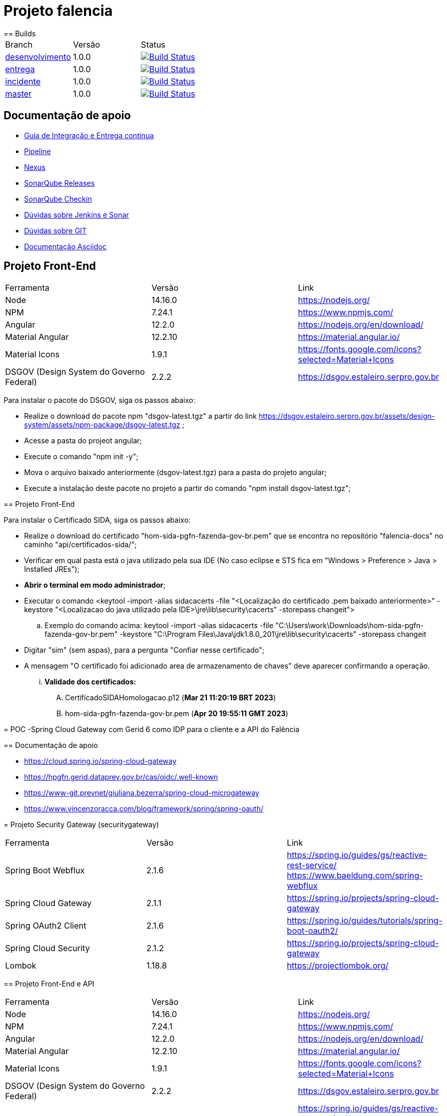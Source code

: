 = Projeto falencia
== Builds

[cols="^1,^1,<1"]
|===
| Branch | Versão | Status
| https://www-scm.prevnet/pgfn/falencia/tree/desenvolvimento[desenvolvimento]
| 1.0.0
| image:https://www-ci.prevnet/job/PGFN/job/udrn_pgfn-falencia/job/desenvolvimento/badge/icon[Build Status, link=https://www-ci.prevnet/job/PGFN/job/udrn_pgfn-falencia/job/desenvolvimento/]

| https://www-scm.prevnet/pgfn/falencia/tree/entrega[entrega]
| 1.0.0
| image:https://www-ci.prevnet/job/PGFN/job/udrn_pgfn-falencia/job/entrega/badge/icon[Build Status, link=https://www-ci.prevnet/job/PGFN/job/udrn_pgfn-falencia/job/entrega/]

| https://www-scm.prevnet/pgfn/falencia/tree/incidente[incidente]
| 1.0.0
| image:https://www-ci.prevnet/job/PGFN/job/udrn_pgfn-falencia/job/incidente/badge/icon[Build Status, link=https://www-ci.prevnet/job/PGFN/job/udrn_pgfn-falencia/job/incidente/]

| https://www-scm.prevnet/pgfn/falencia/tree/master[master]
| 1.0.0
| image:https://www-ci.prevnet/job/PGFN/job/udrn_pgfn-falencia/job/master/badge/icon[Build Status, link=https://www-ci.prevnet/job/PGFN/job/udrn_pgfn-falencia/job/master/]
|===

== Documentação de apoio

* http://www-hub.prevnet/gui-entrega-continua/gui-entrega-continua.html[Guia de Integração e Entrega contínua]
* https://www-ci.prevnet/job/PGFN/job/udrn_pgfn-falencia[Pipeline]
* http://www-bin.prevnet[Nexus]
* http://www-qa.prevnet[SonarQube Releases]
* http://www-dqa.prevnet[SonarQube Checkin]
* https://chat.dataprev.gov.br/channel/dtp-ic-ec[Dúvidas sobre Jenkins e Sonar]
* https://chat.dataprev.gov.br/channel/dtp-git[Dúvidas sobre GIT]
* https://asciidoctor.org/docs/#write-with-asciidoctor[Documentação Asciidoc]


== Projeto Front-End
=========

[cols="^1,^1,<1"]
|===
| Ferramenta | Versão | Link
| Node
| 14.16.0
| https://nodejs.org/

| NPM
| 7.24.1
| https://www.npmjs.com/

| Angular
| 12.2.0
| https://nodejs.org/en/download/

| Material Angular
| 12.2.10
| https://material.angular.io/

| Material Icons
| 1.9.1
| https://fonts.google.com/icons?selected=Material+Icons

| DSGOV (Design System do Governo Federal)
| 2.2.2
| https://dsgov.estaleiro.serpro.gov.br
|===

=========

Para instalar o pacote do DSGOV, siga os passos abaixo:
=========
* Realize o download do pacote npm "dsgov-latest.tgz" a partir do link https://dsgov.estaleiro.serpro.gov.br/assets/design-system/assets/npm-package/dsgov-latest.tgz ;
* Acesse a pasta do projeot angular;
* Execute o comando "npm init -y";
* Mova o arquivo baixado anteriormente (dsgov-latest.tgz) para a pasta do projeto angular;
* Execute a instalação deste pacote no projeto a partir do comando "npm install dsgov-latest.tgz";
=========
=======
=========

== Projeto Front-End
=========

Para instalar o Certificado SIDA, siga os passos abaixo:
=========
* Realize o download do certificado "hom-sida-pgfn-fazenda-gov-br.pem" que se encontra no repositório "falencia-docs" no caminho "api/certificados-sida/";
* Verificar em qual pasta está o java utilizado pela sua IDE (No caso eclipse e STS fica em "Windows > Preference > Java > Installed JREs");
* *Abrir o terminal em modo administrador*;
* Executar o comando <keytool -import -alias  sidacacerts -file  "<Localização do certificado .pem baixado anteriormente>" -keystore "<Localizacao do java utilizado pela IDE>\jre\lib\security\cacerts" -storepass changeit">
.. Exemplo do comando acima: keytool -import -alias  sidacacerts -file  "C:\Users\work\Downloads\hom-sida-pgfn-fazenda-gov-br.pem" -keystore "C:\Program Files\Java\jdk1.8.0_201\jre\lib\security\cacerts" -storepass changeit
* Digitar "sim" (sem aspas), para a pergunta "Confiar nesse certificado";
* A mensagem "O certificado foi adicionado area de armazenamento de chaves" deve aparecer confirmando a operação.
... *Validade dos certificados:*
.... CertificadoSIDAHomologacao.p12 (*Mar 21 11:20:19 BRT 2023*)
.... hom-sida-pgfn-fazenda-gov-br.pem (*Apr 20 19:55:11 GMT 2023*)


= POC -Spring Cloud Gateway com Gerid 6 como IDP para o cliente e a API do Falência


== Documentação de apoio

* https://cloud.spring.io/spring-cloud-gateway
* https://hpgfn.gerid.dataprev.gov.br/cas/oidc/.well-known
* https://www-git.prevnet/giuliana.bezerra/spring-cloud-microgateway
* https://www.vincenzoracca.com/blog/framework/spring/spring-oauth/



= Projeto Security Gateway (securitygateway)
=========

[cols="^1,^1,<1"]
|===
| Ferramenta | Versão | Link
| Spring Boot Webflux
| 2.1.6
| https://spring.io/guides/gs/reactive-rest-service/    https://www.baeldung.com/spring-webflux

| Spring Cloud Gateway
| 2.1.1
| https://spring.io/projects/spring-cloud-gateway

| Spring OAuth2 Client
| 2.1.6
| https://spring.io/guides/tutorials/spring-boot-oauth2/

| Spring Cloud Security
| 2.1.2
| https://spring.io/projects/spring-cloud-gateway

| Lombok
| 1.18.8
| https://projectlombok.org/
|===

=========



== Projeto Front-End e API
=========

[cols="^1,^1,<1"]
|===
| Ferramenta | Versão | Link
| Node
| 14.16.0
| https://nodejs.org/

| NPM
| 7.24.1
| https://www.npmjs.com/

| Angular
| 12.2.0
| https://nodejs.org/en/download/

| Material Angular
| 12.2.10
| https://material.angular.io/

| Material Icons
| 1.9.1
| https://fonts.google.com/icons?selected=Material+Icons

| DSGOV (Design System do Governo Federal)
| 2.2.2
| https://dsgov.estaleiro.serpro.gov.br

| Spring Boot Webflux
| 2.1.6
| https://spring.io/guides/gs/reactive-rest-service/    https://www.baeldung.com/spring-webflux

| Spring Security
| 5.5.4
| https://spring.io/projects/spring-security
|===

=========




== Para Executar a aplicação Cliente (a partir da raiz do projeto falencia-web):
=========
* npm install
* npm start
========= 




== Para Executar a API (a partir da raiz do projeto falencia-api):
=========
* mvn clean install
* mvn spring-boot:run


* PS.: caso seja necessário executar a partir de uma IDE, lembre-se de configurar o plugin do lombok: https://projectlombok.org/setup/eclipse
=========




== Para Executar o Gateway (a partir da raiz do projeto security-gateway):
=========
* mvn clean install
* mvn spring-boot:run


* PS.: caso seja necessário executar a partir de uma IDE, lembre-se de configurar o plugin do lombok: https://projectlombok.org/setup/eclipse
=========




== Para Testar a aplicação
=========
* Adicionar a seguinte entrada no arquivo "/etc/hosts":
.. : 127.0.0.1    local.falencia
* http://local.falencia:8080/falenciaapp
* Autentique-se no Gerid
* Acesso o Menu "Processo de Falência" da aplicação cliente
* Realize a consulta a partir da tela "Consulta de Processos"
=========





== Informações sobre a API
=========
* Configuração de segurança do Spring: SecurityConfig.java
.. A partir da configuração do "Http Security" em "SecurityConfig.java" é utilizado o filtro JwtAuthenticationFilter.java: responsável por obter e armazenar as credenciais do usuário
.. No filtro JwtAuthenticationFilter, é utilizado o componente "JwtRoleProvider.java": responsável por decodificar o JWT e mapear as informações na estrutura de credenciais do Spring.

* Todos os controllers estão anotados com "@ProcuradorAuthorize"
.. Tal annotation permitirá o acesso aos recursos apenas para os usuários que possuam a autorização "falencia-poc.PROCURADOR".
=========




== Informações sobre o Gateway
=========
* O path raiz ("http://local.falencia:8080/") exibirá as informações gerais do token JWT.
* O path "falenciaapp" ("http://local.falencia:8080/falenciaapp") irá redirecionar para a aplicação cliente, repassando o token JWT autorizado e o SESSION ID.




* Arquivo de configuração "*application.yml*":
.. As configurações abaixo são necessárias para a monitoração e a obtenção dos logs específicos do gateway.
... : management.endpoint.gateway.enabled: true
... : management.endpoint.gateway.endpoints.web.exposure.include: gateway

* As referências aos serviços *OIDC fornecidos pelo GERID* estão em:
..   : spring.security.oauth2.client.registration.gateway
..   : spring.security.oauth2.client.provider
* Todas as *rotas* desejadas e necessárias devem estar em :
..   : spring.cloud.gateway.routes




* Filtro "*AuthFilter*": 
.. : Este filtro deve ser aplicado a todas as rotas redirecionadas para a API. Neste filtro são executadas as seguintes ações:
...   : validação quanto a existência e formato mínimo do token JWT:
...   : checagem de autorização (verifica se o token enviado corresponde a algum token autorizado pelo gateway);
...   : recuperação do JWT (valor do campo ID TOKEN)
...   : e adição deste token ao Header do request HTTP que será feito a API. +

.. : o fluxo padrão OAuth2 implementado pelo Gateway utiliza o valor em "access_token". Como, aqui, é utilizado o OIDC, o valor do "access_token" corresponderá a um token opaco (sem informações).
.. : Portanto, é necessário manipular o valor em "id_token". Para aproveitar todo o fluxo padrão do Gateway, entre as etapas de "recuperação do JWT" e "adição no header HTTP", é feito o mapeamento do valor em "id_token" para ser o valor do "access_token" de um objeto OAuth2 padrão.
========= 



== Informações sobre o GERID
=========
* É necessário ter a aplicação cliente "local.falencia:8080" cadastrada como uma aplicação no Gerid.
* A aplicação cadastrada no GERID deve fazer a devida referência ao serviço OIDC (isso é necessário para que o JWT retorne normalmente como valor do campo "id_token" no json retornado pelo serviço:
.. : *org.apereo.cas.services.OidcRegisteredService*
* Segue o exemplo abaixo:

[source,json]
----
{
    "@class": "org.apereo.cas.services.OidcRegisteredService",
    "serviceId": "^https?://falencia\\.poc\\.example(:\\d+)?/login/oauth2(/.*)?",
    "name": "falencia-poc",
    "id": 198273912,
    "description": "Aplicacao Falencia PGFN - POC Microgateway",
    "evaluationOrder": 1,
    "logoutType": "BACK_CHANNEL",
    "clientSecret": "{SSHA}TX48lSgGiB69FMFgHZpxVK72fzUj9EtIM6NbMIhxF/tjYXM=",
    "attributeReleasePolicy": {
        "@class": "org.apereo.cas.services.ReturnAllAttributeReleasePolicy",
        "principalAttributesRepository": {
            "@class": "org.apereo.cas.authentication.principal.DefaultPrincipalAttributesRepository",
            "expiration": 2,
            "timeUnit": "HOURS"
        },
        "authorizedToReleaseCredentialPassword": false,
        "authorizedToReleaseProxyGrantingTicket": false
    },
    "accessStrategy": {
        "@class": "org.apereo.cas.services.DefaultRegisteredServiceAccessStrategy",
        "enabled": true,
        "ssoEnabled": true,
        "requireAllAttributes": true,
        "caseInsensitive": false
    },
    "scopes": [
        "java.util.HashSet",
        [
            "openid",
            "profile",
            "email",
            "address",
            "phone",
            "gerid-lotacoes",
            "gerid-groups",
            "gerid-pgfn"
        ]
    ],
    "clientId": "falencia-poc",
    "bypassApprovalPrompt": true,
    "generateRefreshToken": true,
    "jsonFormat": true
}
----

=========